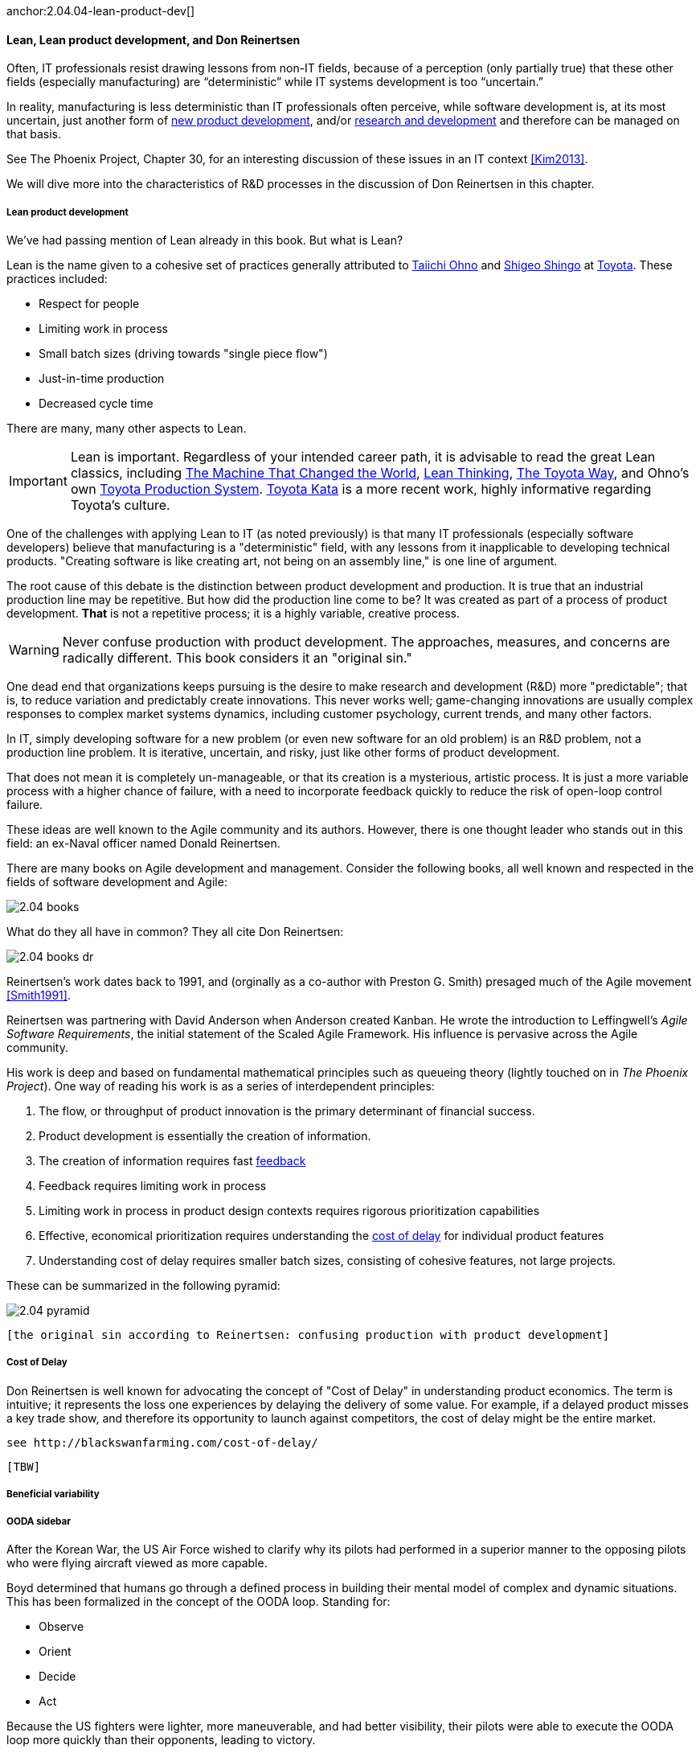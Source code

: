 anchor:2.04.04-lean-product-dev[]

==== Lean, Lean product development, and Don Reinertsen


Often, IT professionals resist drawing lessons from non-IT fields, because of a perception (only partially true) that these other fields (especially manufacturing) are “deterministic” while IT systems development is too “uncertain.”

In reality, manufacturing is less deterministic than IT professionals often perceive, while software development is, at its most uncertain, just another form of https://en.wikipedia.org/wiki/New_product_development[new product development], and/or https://en.wikipedia.org/wiki/Research_and_development[research and development] and therefore can be managed on that basis.

See The Phoenix Project, Chapter 30, for an interesting discussion of these issues in an IT context <<Kim2013>>.

We will dive more into the characteristics of R&D processes in the discussion of Don Reinertsen in this chapter.

===== Lean product development

We've had passing mention of Lean already in this book. But what is Lean?

Lean is the name given to a cohesive set of practices generally attributed to https://en.wikipedia.org/wiki/Taiichi_Ohno[Taiichi Ohno] and https://en.wikipedia.org/wiki/Shigeo_Shingo[Shigeo Shingo] at https://en.wikipedia.org/wiki/Toyota[Toyota]. These practices included:

* Respect for people
* Limiting work in process
* Small batch sizes (driving towards "single piece flow")
* Just-in-time production
* Decreased cycle time

There are many, many other aspects to Lean.

IMPORTANT: Lean is important. Regardless of your intended career path, it is advisable to read the great Lean classics, including http://www.goodreads.com/book/show/93903.Machine_That_Changed_the_World[The Machine That Changed the World], http://www.goodreads.com/book/show/289467.Lean_Thinking[Lean Thinking], http://www.goodreads.com/book/show/161789.The_Toyota_Way[The Toyota Way], and Ohno's own http://www.goodreads.com/book/show/376237.Toyota_Production_System[Toyota Production System]. http://www.goodreads.com/book/show/6736366-toyota-kata[Toyota Kata] is a more recent work, highly informative regarding Toyota's culture.

One of the challenges with applying Lean to IT (as noted previously) is that many IT professionals (especially software developers) believe that manufacturing is a "deterministic" field, with any lessons from it inapplicable to developing technical products. "Creating software is like creating art, not being on an assembly line," is one line of argument.

The root cause of this debate is the distinction between product development and production. It is true that an industrial production line may be repetitive. But how did the production line come to be? It was created as part of a process of product development. *That* is not a repetitive process; it is a highly variable, creative process.

WARNING: Never confuse production with product development. The approaches, measures, and concerns are radically different. This book considers it an "original sin."

One dead end that organizations keeps pursuing is the desire to make research and development (R&D) more "predictable"; that is, to reduce variation and predictably create innovations. This never works well; game-changing innovations are usually complex responses to complex market systems dynamics, including customer psychology, current trends, and many other factors.

In IT, simply developing software for a new problem (or even new software for an old problem) is an R&D problem, not a production line problem. It is iterative, uncertain, and risky, just like other forms of product development.

That does not mean it is completely un-manageable, or that its creation is a mysterious, artistic process. It is just a more variable process with a higher chance of failure, with a need to incorporate feedback quickly to reduce the risk of open-loop control failure.

These ideas are well known to the Agile community and its authors. However, there is one thought leader who stands out in this field: an ex-Naval officer named Donald Reinertsen.

There are many books on Agile development and management. Consider the following books, all well known and respected in the fields of software development and Agile:

image::images/2.04-books.png[]

What do they all have in common? They all cite Don Reinertsen:

image::images/2.04-books-dr.png[]

Reinertsen's work dates back to 1991, and (orginally as a co-author with Preston G. Smith) presaged much of the Agile movement <<Smith1991>>.

Reinertsen was partnering with David Anderson when Anderson created Kanban. He wrote the introduction to Leffingwell's _Agile Software Requirements_, the initial statement of the Scaled Agile Framework. His influence is pervasive across the Agile community.

His work is deep and based on fundamental mathematical principles such as queueing theory (lightly touched on in _The Phoenix Project_). One way of reading his work is as a series of interdependent principles:

. The flow, or throughput of product innovation is the primary determinant of financial success.
. Product development is essentially the creation of information.
. The creation of information requires fast http://dm-academy.github.io/aitm/#_a_brief_introduction_to_feedback[feedback]
. Feedback requires limiting work in process
. Limiting work in process in product design contexts requires rigorous prioritization capabilities
. Effective, economical prioritization requires understanding the http://www.leadingagile.com/2015/06/an-introduction-to-cost-of-delay/[cost of delay] for individual product features
. Understanding cost of delay requires smaller batch sizes, consisting of cohesive features, not large projects.

These can be summarized in the following pyramid:

image::images/2.04-pyramid.png[]

 [the original sin according to Reinertsen: confusing production with product development]



anchor:cost-of-delay[]

===== Cost of Delay
Don Reinertsen is well known for advocating the concept of "Cost of Delay" in understanding product economics. The term is intuitive; it represents the loss one experiences by delaying the delivery of some value. For example, if a delayed product misses a key trade show, and therefore its opportunity to launch against competitors, the cost of delay might be the entire market.

 see http://blackswanfarming.com/cost-of-delay/

 [TBW]

===== Beneficial variability

===== OODA sidebar
After the Korean War, the US Air Force wished to clarify why its pilots had performed in a superior manner to the opposing pilots who were flying aircraft viewed as more capable.

Boyd determined that humans go through a defined process in building their mental model of complex and dynamic situations. This has been formalized in the concept of the OODA loop. Standing for:

* Observe
* Orient
* Decide
*	Act

Because the US fighters were lighter, more maneuverable, and had better visibility, their pilots were able to execute the OODA loop more quickly than their opponents, leading to victory.

Boyd and others have extended this concept into various other domains including business strategy. The concept of the OODA loop is frequently mentioned in presentations on Agile methods. It is, of course, a feedback loop.

 CFDs - not important at team level? Move execution concepts to section III - team of teams problems
